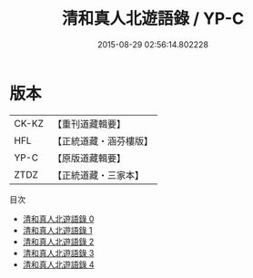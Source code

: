 #+TITLE: 清和真人北遊語錄 / YP-C

#+DATE: 2015-08-29 02:56:14.802228
* 版本
 |     CK-KZ|【重刊道藏輯要】|
 |       HFL|【正統道藏・涵芬樓版】|
 |      YP-C|【原版道藏輯要】|
 |      ZTDZ|【正統道藏・三家本】|
目次
 - [[file:KR5g0119_000.txt][清和真人北遊語錄 0]]
 - [[file:KR5g0119_001.txt][清和真人北遊語錄 1]]
 - [[file:KR5g0119_002.txt][清和真人北遊語錄 2]]
 - [[file:KR5g0119_003.txt][清和真人北遊語錄 3]]
 - [[file:KR5g0119_004.txt][清和真人北遊語錄 4]]
